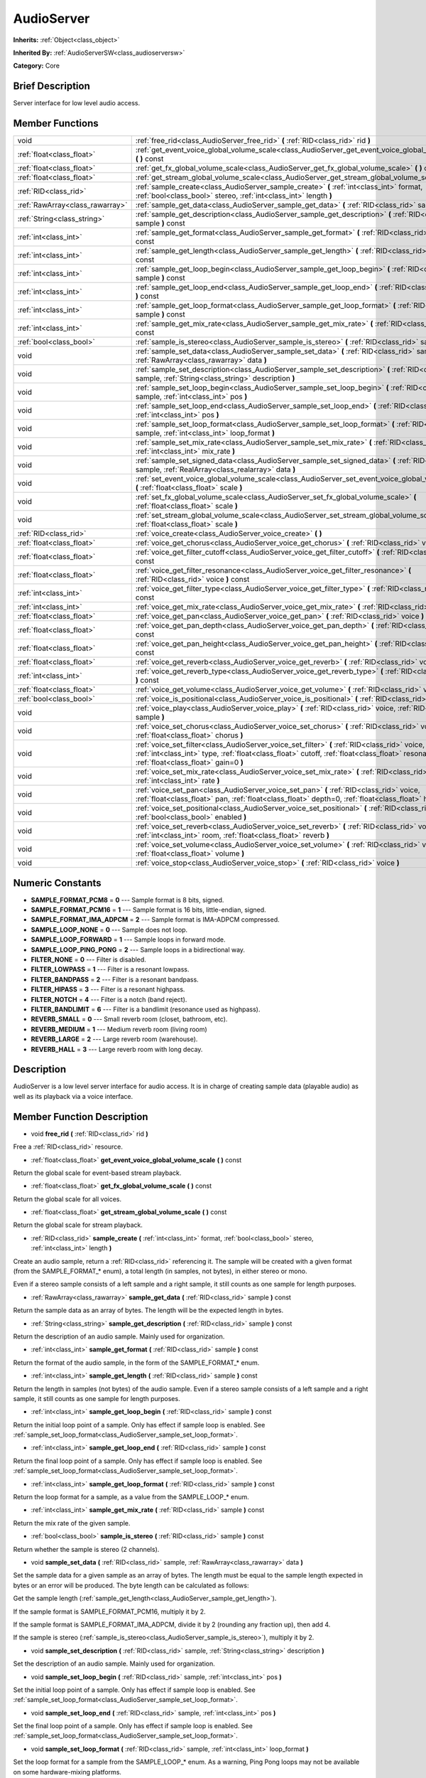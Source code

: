 .. Generated automatically by doc/tools/makerst.py in Godot's source tree.
.. DO NOT EDIT THIS FILE, but the doc/base/classes.xml source instead.

.. _class_AudioServer:

AudioServer
===========

**Inherits:** :ref:`Object<class_object>`

**Inherited By:** :ref:`AudioServerSW<class_audioserversw>`

**Category:** Core

Brief Description
-----------------

Server interface for low level audio access.

Member Functions
----------------

+----------------------------------+--------------------------------------------------------------------------------------------------------------------------------------------------------------------------------------------------------------------------------------------+
| void                             | :ref:`free_rid<class_AudioServer_free_rid>`  **(** :ref:`RID<class_rid>` rid  **)**                                                                                                                                                        |
+----------------------------------+--------------------------------------------------------------------------------------------------------------------------------------------------------------------------------------------------------------------------------------------+
| :ref:`float<class_float>`        | :ref:`get_event_voice_global_volume_scale<class_AudioServer_get_event_voice_global_volume_scale>`  **(** **)** const                                                                                                                       |
+----------------------------------+--------------------------------------------------------------------------------------------------------------------------------------------------------------------------------------------------------------------------------------------+
| :ref:`float<class_float>`        | :ref:`get_fx_global_volume_scale<class_AudioServer_get_fx_global_volume_scale>`  **(** **)** const                                                                                                                                         |
+----------------------------------+--------------------------------------------------------------------------------------------------------------------------------------------------------------------------------------------------------------------------------------------+
| :ref:`float<class_float>`        | :ref:`get_stream_global_volume_scale<class_AudioServer_get_stream_global_volume_scale>`  **(** **)** const                                                                                                                                 |
+----------------------------------+--------------------------------------------------------------------------------------------------------------------------------------------------------------------------------------------------------------------------------------------+
| :ref:`RID<class_rid>`            | :ref:`sample_create<class_AudioServer_sample_create>`  **(** :ref:`int<class_int>` format, :ref:`bool<class_bool>` stereo, :ref:`int<class_int>` length  **)**                                                                             |
+----------------------------------+--------------------------------------------------------------------------------------------------------------------------------------------------------------------------------------------------------------------------------------------+
| :ref:`RawArray<class_rawarray>`  | :ref:`sample_get_data<class_AudioServer_sample_get_data>`  **(** :ref:`RID<class_rid>` sample  **)** const                                                                                                                                 |
+----------------------------------+--------------------------------------------------------------------------------------------------------------------------------------------------------------------------------------------------------------------------------------------+
| :ref:`String<class_string>`      | :ref:`sample_get_description<class_AudioServer_sample_get_description>`  **(** :ref:`RID<class_rid>` sample  **)** const                                                                                                                   |
+----------------------------------+--------------------------------------------------------------------------------------------------------------------------------------------------------------------------------------------------------------------------------------------+
| :ref:`int<class_int>`            | :ref:`sample_get_format<class_AudioServer_sample_get_format>`  **(** :ref:`RID<class_rid>` sample  **)** const                                                                                                                             |
+----------------------------------+--------------------------------------------------------------------------------------------------------------------------------------------------------------------------------------------------------------------------------------------+
| :ref:`int<class_int>`            | :ref:`sample_get_length<class_AudioServer_sample_get_length>`  **(** :ref:`RID<class_rid>` sample  **)** const                                                                                                                             |
+----------------------------------+--------------------------------------------------------------------------------------------------------------------------------------------------------------------------------------------------------------------------------------------+
| :ref:`int<class_int>`            | :ref:`sample_get_loop_begin<class_AudioServer_sample_get_loop_begin>`  **(** :ref:`RID<class_rid>` sample  **)** const                                                                                                                     |
+----------------------------------+--------------------------------------------------------------------------------------------------------------------------------------------------------------------------------------------------------------------------------------------+
| :ref:`int<class_int>`            | :ref:`sample_get_loop_end<class_AudioServer_sample_get_loop_end>`  **(** :ref:`RID<class_rid>` sample  **)** const                                                                                                                         |
+----------------------------------+--------------------------------------------------------------------------------------------------------------------------------------------------------------------------------------------------------------------------------------------+
| :ref:`int<class_int>`            | :ref:`sample_get_loop_format<class_AudioServer_sample_get_loop_format>`  **(** :ref:`RID<class_rid>` sample  **)** const                                                                                                                   |
+----------------------------------+--------------------------------------------------------------------------------------------------------------------------------------------------------------------------------------------------------------------------------------------+
| :ref:`int<class_int>`            | :ref:`sample_get_mix_rate<class_AudioServer_sample_get_mix_rate>`  **(** :ref:`RID<class_rid>` sample  **)** const                                                                                                                         |
+----------------------------------+--------------------------------------------------------------------------------------------------------------------------------------------------------------------------------------------------------------------------------------------+
| :ref:`bool<class_bool>`          | :ref:`sample_is_stereo<class_AudioServer_sample_is_stereo>`  **(** :ref:`RID<class_rid>` sample  **)** const                                                                                                                               |
+----------------------------------+--------------------------------------------------------------------------------------------------------------------------------------------------------------------------------------------------------------------------------------------+
| void                             | :ref:`sample_set_data<class_AudioServer_sample_set_data>`  **(** :ref:`RID<class_rid>` sample, :ref:`RawArray<class_rawarray>` data  **)**                                                                                                 |
+----------------------------------+--------------------------------------------------------------------------------------------------------------------------------------------------------------------------------------------------------------------------------------------+
| void                             | :ref:`sample_set_description<class_AudioServer_sample_set_description>`  **(** :ref:`RID<class_rid>` sample, :ref:`String<class_string>` description  **)**                                                                                |
+----------------------------------+--------------------------------------------------------------------------------------------------------------------------------------------------------------------------------------------------------------------------------------------+
| void                             | :ref:`sample_set_loop_begin<class_AudioServer_sample_set_loop_begin>`  **(** :ref:`RID<class_rid>` sample, :ref:`int<class_int>` pos  **)**                                                                                                |
+----------------------------------+--------------------------------------------------------------------------------------------------------------------------------------------------------------------------------------------------------------------------------------------+
| void                             | :ref:`sample_set_loop_end<class_AudioServer_sample_set_loop_end>`  **(** :ref:`RID<class_rid>` sample, :ref:`int<class_int>` pos  **)**                                                                                                    |
+----------------------------------+--------------------------------------------------------------------------------------------------------------------------------------------------------------------------------------------------------------------------------------------+
| void                             | :ref:`sample_set_loop_format<class_AudioServer_sample_set_loop_format>`  **(** :ref:`RID<class_rid>` sample, :ref:`int<class_int>` loop_format  **)**                                                                                      |
+----------------------------------+--------------------------------------------------------------------------------------------------------------------------------------------------------------------------------------------------------------------------------------------+
| void                             | :ref:`sample_set_mix_rate<class_AudioServer_sample_set_mix_rate>`  **(** :ref:`RID<class_rid>` sample, :ref:`int<class_int>` mix_rate  **)**                                                                                               |
+----------------------------------+--------------------------------------------------------------------------------------------------------------------------------------------------------------------------------------------------------------------------------------------+
| void                             | :ref:`sample_set_signed_data<class_AudioServer_sample_set_signed_data>`  **(** :ref:`RID<class_rid>` sample, :ref:`RealArray<class_realarray>` data  **)**                                                                                 |
+----------------------------------+--------------------------------------------------------------------------------------------------------------------------------------------------------------------------------------------------------------------------------------------+
| void                             | :ref:`set_event_voice_global_volume_scale<class_AudioServer_set_event_voice_global_volume_scale>`  **(** :ref:`float<class_float>` scale  **)**                                                                                            |
+----------------------------------+--------------------------------------------------------------------------------------------------------------------------------------------------------------------------------------------------------------------------------------------+
| void                             | :ref:`set_fx_global_volume_scale<class_AudioServer_set_fx_global_volume_scale>`  **(** :ref:`float<class_float>` scale  **)**                                                                                                              |
+----------------------------------+--------------------------------------------------------------------------------------------------------------------------------------------------------------------------------------------------------------------------------------------+
| void                             | :ref:`set_stream_global_volume_scale<class_AudioServer_set_stream_global_volume_scale>`  **(** :ref:`float<class_float>` scale  **)**                                                                                                      |
+----------------------------------+--------------------------------------------------------------------------------------------------------------------------------------------------------------------------------------------------------------------------------------------+
| :ref:`RID<class_rid>`            | :ref:`voice_create<class_AudioServer_voice_create>`  **(** **)**                                                                                                                                                                           |
+----------------------------------+--------------------------------------------------------------------------------------------------------------------------------------------------------------------------------------------------------------------------------------------+
| :ref:`float<class_float>`        | :ref:`voice_get_chorus<class_AudioServer_voice_get_chorus>`  **(** :ref:`RID<class_rid>` voice  **)** const                                                                                                                                |
+----------------------------------+--------------------------------------------------------------------------------------------------------------------------------------------------------------------------------------------------------------------------------------------+
| :ref:`float<class_float>`        | :ref:`voice_get_filter_cutoff<class_AudioServer_voice_get_filter_cutoff>`  **(** :ref:`RID<class_rid>` voice  **)** const                                                                                                                  |
+----------------------------------+--------------------------------------------------------------------------------------------------------------------------------------------------------------------------------------------------------------------------------------------+
| :ref:`float<class_float>`        | :ref:`voice_get_filter_resonance<class_AudioServer_voice_get_filter_resonance>`  **(** :ref:`RID<class_rid>` voice  **)** const                                                                                                            |
+----------------------------------+--------------------------------------------------------------------------------------------------------------------------------------------------------------------------------------------------------------------------------------------+
| :ref:`int<class_int>`            | :ref:`voice_get_filter_type<class_AudioServer_voice_get_filter_type>`  **(** :ref:`RID<class_rid>` voice  **)** const                                                                                                                      |
+----------------------------------+--------------------------------------------------------------------------------------------------------------------------------------------------------------------------------------------------------------------------------------------+
| :ref:`int<class_int>`            | :ref:`voice_get_mix_rate<class_AudioServer_voice_get_mix_rate>`  **(** :ref:`RID<class_rid>` voice  **)** const                                                                                                                            |
+----------------------------------+--------------------------------------------------------------------------------------------------------------------------------------------------------------------------------------------------------------------------------------------+
| :ref:`float<class_float>`        | :ref:`voice_get_pan<class_AudioServer_voice_get_pan>`  **(** :ref:`RID<class_rid>` voice  **)** const                                                                                                                                      |
+----------------------------------+--------------------------------------------------------------------------------------------------------------------------------------------------------------------------------------------------------------------------------------------+
| :ref:`float<class_float>`        | :ref:`voice_get_pan_depth<class_AudioServer_voice_get_pan_depth>`  **(** :ref:`RID<class_rid>` voice  **)** const                                                                                                                          |
+----------------------------------+--------------------------------------------------------------------------------------------------------------------------------------------------------------------------------------------------------------------------------------------+
| :ref:`float<class_float>`        | :ref:`voice_get_pan_height<class_AudioServer_voice_get_pan_height>`  **(** :ref:`RID<class_rid>` voice  **)** const                                                                                                                        |
+----------------------------------+--------------------------------------------------------------------------------------------------------------------------------------------------------------------------------------------------------------------------------------------+
| :ref:`float<class_float>`        | :ref:`voice_get_reverb<class_AudioServer_voice_get_reverb>`  **(** :ref:`RID<class_rid>` voice  **)** const                                                                                                                                |
+----------------------------------+--------------------------------------------------------------------------------------------------------------------------------------------------------------------------------------------------------------------------------------------+
| :ref:`int<class_int>`            | :ref:`voice_get_reverb_type<class_AudioServer_voice_get_reverb_type>`  **(** :ref:`RID<class_rid>` voice  **)** const                                                                                                                      |
+----------------------------------+--------------------------------------------------------------------------------------------------------------------------------------------------------------------------------------------------------------------------------------------+
| :ref:`float<class_float>`        | :ref:`voice_get_volume<class_AudioServer_voice_get_volume>`  **(** :ref:`RID<class_rid>` voice  **)** const                                                                                                                                |
+----------------------------------+--------------------------------------------------------------------------------------------------------------------------------------------------------------------------------------------------------------------------------------------+
| :ref:`bool<class_bool>`          | :ref:`voice_is_positional<class_AudioServer_voice_is_positional>`  **(** :ref:`RID<class_rid>` voice  **)** const                                                                                                                          |
+----------------------------------+--------------------------------------------------------------------------------------------------------------------------------------------------------------------------------------------------------------------------------------------+
| void                             | :ref:`voice_play<class_AudioServer_voice_play>`  **(** :ref:`RID<class_rid>` voice, :ref:`RID<class_rid>` sample  **)**                                                                                                                    |
+----------------------------------+--------------------------------------------------------------------------------------------------------------------------------------------------------------------------------------------------------------------------------------------+
| void                             | :ref:`voice_set_chorus<class_AudioServer_voice_set_chorus>`  **(** :ref:`RID<class_rid>` voice, :ref:`float<class_float>` chorus  **)**                                                                                                    |
+----------------------------------+--------------------------------------------------------------------------------------------------------------------------------------------------------------------------------------------------------------------------------------------+
| void                             | :ref:`voice_set_filter<class_AudioServer_voice_set_filter>`  **(** :ref:`RID<class_rid>` voice, :ref:`int<class_int>` type, :ref:`float<class_float>` cutoff, :ref:`float<class_float>` resonance, :ref:`float<class_float>` gain=0  **)** |
+----------------------------------+--------------------------------------------------------------------------------------------------------------------------------------------------------------------------------------------------------------------------------------------+
| void                             | :ref:`voice_set_mix_rate<class_AudioServer_voice_set_mix_rate>`  **(** :ref:`RID<class_rid>` voice, :ref:`int<class_int>` rate  **)**                                                                                                      |
+----------------------------------+--------------------------------------------------------------------------------------------------------------------------------------------------------------------------------------------------------------------------------------------+
| void                             | :ref:`voice_set_pan<class_AudioServer_voice_set_pan>`  **(** :ref:`RID<class_rid>` voice, :ref:`float<class_float>` pan, :ref:`float<class_float>` depth=0, :ref:`float<class_float>` height=0  **)**                                      |
+----------------------------------+--------------------------------------------------------------------------------------------------------------------------------------------------------------------------------------------------------------------------------------------+
| void                             | :ref:`voice_set_positional<class_AudioServer_voice_set_positional>`  **(** :ref:`RID<class_rid>` voice, :ref:`bool<class_bool>` enabled  **)**                                                                                             |
+----------------------------------+--------------------------------------------------------------------------------------------------------------------------------------------------------------------------------------------------------------------------------------------+
| void                             | :ref:`voice_set_reverb<class_AudioServer_voice_set_reverb>`  **(** :ref:`RID<class_rid>` voice, :ref:`int<class_int>` room, :ref:`float<class_float>` reverb  **)**                                                                        |
+----------------------------------+--------------------------------------------------------------------------------------------------------------------------------------------------------------------------------------------------------------------------------------------+
| void                             | :ref:`voice_set_volume<class_AudioServer_voice_set_volume>`  **(** :ref:`RID<class_rid>` voice, :ref:`float<class_float>` volume  **)**                                                                                                    |
+----------------------------------+--------------------------------------------------------------------------------------------------------------------------------------------------------------------------------------------------------------------------------------------+
| void                             | :ref:`voice_stop<class_AudioServer_voice_stop>`  **(** :ref:`RID<class_rid>` voice  **)**                                                                                                                                                  |
+----------------------------------+--------------------------------------------------------------------------------------------------------------------------------------------------------------------------------------------------------------------------------------------+

Numeric Constants
-----------------

- **SAMPLE_FORMAT_PCM8** = **0** --- Sample format is 8 bits, signed.
- **SAMPLE_FORMAT_PCM16** = **1** --- Sample format is 16 bits, little-endian, signed.
- **SAMPLE_FORMAT_IMA_ADPCM** = **2** --- Sample format is IMA-ADPCM compressed.
- **SAMPLE_LOOP_NONE** = **0** --- Sample does not loop.
- **SAMPLE_LOOP_FORWARD** = **1** --- Sample loops in forward mode.
- **SAMPLE_LOOP_PING_PONG** = **2** --- Sample loops in a bidirectional way.
- **FILTER_NONE** = **0** --- Filter is disabled.
- **FILTER_LOWPASS** = **1** --- Filter is a resonant lowpass.
- **FILTER_BANDPASS** = **2** --- Filter is a resonant bandpass.
- **FILTER_HIPASS** = **3** --- Filter is a resonant highpass.
- **FILTER_NOTCH** = **4** --- Filter is a notch (band reject).
- **FILTER_BANDLIMIT** = **6** --- Filter is a bandlimit (resonance used as highpass).
- **REVERB_SMALL** = **0** --- Small reverb room (closet, bathroom, etc).
- **REVERB_MEDIUM** = **1** --- Medium reverb room (living room)
- **REVERB_LARGE** = **2** --- Large reverb room (warehouse).
- **REVERB_HALL** = **3** --- Large reverb room with long decay.

Description
-----------

AudioServer is a low level server interface for audio access. It is in charge of creating sample data (playable audio) as well as its playback via a voice interface.

Member Function Description
---------------------------

.. _class_AudioServer_free_rid:

- void  **free_rid**  **(** :ref:`RID<class_rid>` rid  **)**

Free a :ref:`RID<class_rid>` resource.

.. _class_AudioServer_get_event_voice_global_volume_scale:

- :ref:`float<class_float>`  **get_event_voice_global_volume_scale**  **(** **)** const

Return the global scale for event-based stream playback.

.. _class_AudioServer_get_fx_global_volume_scale:

- :ref:`float<class_float>`  **get_fx_global_volume_scale**  **(** **)** const

Return the global scale for all voices.

.. _class_AudioServer_get_stream_global_volume_scale:

- :ref:`float<class_float>`  **get_stream_global_volume_scale**  **(** **)** const

Return the global scale for stream playback.

.. _class_AudioServer_sample_create:

- :ref:`RID<class_rid>`  **sample_create**  **(** :ref:`int<class_int>` format, :ref:`bool<class_bool>` stereo, :ref:`int<class_int>` length  **)**

Create an audio sample, return a :ref:`RID<class_rid>` referencing it. The sample will be created with a given format (from the SAMPLE_FORMAT\_\* enum), a total length (in samples, not bytes), in either stereo or mono.

Even if a stereo sample consists of a left sample and a right sample, it still counts as one sample for length purposes.

.. _class_AudioServer_sample_get_data:

- :ref:`RawArray<class_rawarray>`  **sample_get_data**  **(** :ref:`RID<class_rid>` sample  **)** const

Return the sample data as an array of bytes. The length will be the expected length in bytes.

.. _class_AudioServer_sample_get_description:

- :ref:`String<class_string>`  **sample_get_description**  **(** :ref:`RID<class_rid>` sample  **)** const

Return the description of an audio sample. Mainly used for organization.

.. _class_AudioServer_sample_get_format:

- :ref:`int<class_int>`  **sample_get_format**  **(** :ref:`RID<class_rid>` sample  **)** const

Return the format of the audio sample, in the form of the SAMPLE_FORMAT\_\* enum.

.. _class_AudioServer_sample_get_length:

- :ref:`int<class_int>`  **sample_get_length**  **(** :ref:`RID<class_rid>` sample  **)** const

Return the length in samples (not bytes) of the audio sample. Even if a stereo sample consists of a left sample and a right sample, it still counts as one sample for length purposes.

.. _class_AudioServer_sample_get_loop_begin:

- :ref:`int<class_int>`  **sample_get_loop_begin**  **(** :ref:`RID<class_rid>` sample  **)** const

Return the initial loop point of a sample. Only has effect if sample loop is enabled. See :ref:`sample_set_loop_format<class_AudioServer_sample_set_loop_format>`.

.. _class_AudioServer_sample_get_loop_end:

- :ref:`int<class_int>`  **sample_get_loop_end**  **(** :ref:`RID<class_rid>` sample  **)** const

Return the final loop point of a sample. Only has effect if sample loop is enabled. See :ref:`sample_set_loop_format<class_AudioServer_sample_set_loop_format>`.

.. _class_AudioServer_sample_get_loop_format:

- :ref:`int<class_int>`  **sample_get_loop_format**  **(** :ref:`RID<class_rid>` sample  **)** const

Return the loop format for a sample, as a value from the SAMPLE_LOOP\_\* enum.

.. _class_AudioServer_sample_get_mix_rate:

- :ref:`int<class_int>`  **sample_get_mix_rate**  **(** :ref:`RID<class_rid>` sample  **)** const

Return the mix rate of the given sample.

.. _class_AudioServer_sample_is_stereo:

- :ref:`bool<class_bool>`  **sample_is_stereo**  **(** :ref:`RID<class_rid>` sample  **)** const

Return whether the sample is stereo (2 channels).

.. _class_AudioServer_sample_set_data:

- void  **sample_set_data**  **(** :ref:`RID<class_rid>` sample, :ref:`RawArray<class_rawarray>` data  **)**

Set the sample data for a given sample as an array of bytes. The length must be equal to the sample length expected in bytes or an error will be produced. The byte length can be calculated as follows:

Get the sample length (:ref:`sample_get_length<class_AudioServer_sample_get_length>`).

If the sample format is SAMPLE_FORMAT_PCM16, multiply it by 2.

If the sample format is SAMPLE_FORMAT_IMA_ADPCM, divide it by 2 (rounding any fraction up), then add 4.

If the sample is stereo (:ref:`sample_is_stereo<class_AudioServer_sample_is_stereo>`), multiply it by 2.

.. _class_AudioServer_sample_set_description:

- void  **sample_set_description**  **(** :ref:`RID<class_rid>` sample, :ref:`String<class_string>` description  **)**

Set the description of an audio sample. Mainly used for organization.

.. _class_AudioServer_sample_set_loop_begin:

- void  **sample_set_loop_begin**  **(** :ref:`RID<class_rid>` sample, :ref:`int<class_int>` pos  **)**

Set the initial loop point of a sample. Only has effect if sample loop is enabled. See :ref:`sample_set_loop_format<class_AudioServer_sample_set_loop_format>`.

.. _class_AudioServer_sample_set_loop_end:

- void  **sample_set_loop_end**  **(** :ref:`RID<class_rid>` sample, :ref:`int<class_int>` pos  **)**

Set the final loop point of a sample. Only has effect if sample loop is enabled. See :ref:`sample_set_loop_format<class_AudioServer_sample_set_loop_format>`.

.. _class_AudioServer_sample_set_loop_format:

- void  **sample_set_loop_format**  **(** :ref:`RID<class_rid>` sample, :ref:`int<class_int>` loop_format  **)**

Set the loop format for a sample from the SAMPLE_LOOP\_\* enum. As a warning, Ping Pong loops may not be available on some hardware-mixing platforms.

.. _class_AudioServer_sample_set_mix_rate:

- void  **sample_set_mix_rate**  **(** :ref:`RID<class_rid>` sample, :ref:`int<class_int>` mix_rate  **)**

Change the default mix rate of a given sample.

.. _class_AudioServer_sample_set_signed_data:

- void  **sample_set_signed_data**  **(** :ref:`RID<class_rid>` sample, :ref:`RealArray<class_realarray>` data  **)**

Set the sample data for a given sample as an array of floats. The length must be equal to the sample length or an error will be produced.

For this method, a stereo sample is made from two samples. Thus, in case of a stereo sample, the array length must be twice the length returned by :ref:`sample_get_length<class_AudioServer_sample_get_length>`.

Trying to alter a SAMPLE_FORMAT_IMA_ADPCM sample is not supported. It will throw an error to the console, but will not alter the sample data.

.. _class_AudioServer_set_event_voice_global_volume_scale:

- void  **set_event_voice_global_volume_scale**  **(** :ref:`float<class_float>` scale  **)**

Set global scale for event-based stream (:ref:`EventStream<class_eventstream>`) playback. Default is 1.0.

.. _class_AudioServer_set_fx_global_volume_scale:

- void  **set_fx_global_volume_scale**  **(** :ref:`float<class_float>` scale  **)**

Set global scale for all voices (not including streams). Default is 1.0.

.. _class_AudioServer_set_stream_global_volume_scale:

- void  **set_stream_global_volume_scale**  **(** :ref:`float<class_float>` scale  **)**

Set global scale for stream playback. Default is 1.0.

.. _class_AudioServer_voice_create:

- :ref:`RID<class_rid>`  **voice_create**  **(** **)**

Allocate a voice for playback. Voices are persistent. A voice can play a single sample at the same time. See :ref:`sample_create<class_AudioServer_sample_create>`.

.. _class_AudioServer_voice_get_chorus:

- :ref:`float<class_float>`  **voice_get_chorus**  **(** :ref:`RID<class_rid>` voice  **)** const

Return the current chorus send for a given voice (0 to 1).

.. _class_AudioServer_voice_get_filter_cutoff:

- :ref:`float<class_float>`  **voice_get_filter_cutoff**  **(** :ref:`RID<class_rid>` voice  **)** const

Return the current filter cutoff (in hz) for a given voice.

.. _class_AudioServer_voice_get_filter_resonance:

- :ref:`float<class_float>`  **voice_get_filter_resonance**  **(** :ref:`RID<class_rid>` voice  **)** const

Return the current filter resonance for a given voice.

.. _class_AudioServer_voice_get_filter_type:

- :ref:`int<class_int>`  **voice_get_filter_type**  **(** :ref:`RID<class_rid>` voice  **)** const

Return the current selected filter type for a given voice, from the FILTER\_\* enum.

.. _class_AudioServer_voice_get_mix_rate:

- :ref:`int<class_int>`  **voice_get_mix_rate**  **(** :ref:`RID<class_rid>` voice  **)** const

Return the current mix rate for a given voice.

.. _class_AudioServer_voice_get_pan:

- :ref:`float<class_float>`  **voice_get_pan**  **(** :ref:`RID<class_rid>` voice  **)** const

Return the current pan for a given voice (-1 to +1 range).

.. _class_AudioServer_voice_get_pan_depth:

- :ref:`float<class_float>`  **voice_get_pan_depth**  **(** :ref:`RID<class_rid>` voice  **)** const

Return the current pan depth for a given voice (-1 to +1 range).

.. _class_AudioServer_voice_get_pan_height:

- :ref:`float<class_float>`  **voice_get_pan_height**  **(** :ref:`RID<class_rid>` voice  **)** const

Return the current pan height for a given voice (-1 to +1 range).

.. _class_AudioServer_voice_get_reverb:

- :ref:`float<class_float>`  **voice_get_reverb**  **(** :ref:`RID<class_rid>` voice  **)** const

Return the current reverb send for a given voice (0 to 1).

.. _class_AudioServer_voice_get_reverb_type:

- :ref:`int<class_int>`  **voice_get_reverb_type**  **(** :ref:`RID<class_rid>` voice  **)** const

Return the current reverb type for a given voice from the REVERB\_\* enum.

.. _class_AudioServer_voice_get_volume:

- :ref:`float<class_float>`  **voice_get_volume**  **(** :ref:`RID<class_rid>` voice  **)** const

Return the current volume for a given voice.

.. _class_AudioServer_voice_is_positional:

- :ref:`bool<class_bool>`  **voice_is_positional**  **(** :ref:`RID<class_rid>` voice  **)** const

Return whether the current voice is positional. See :ref:`voice_set_positional<class_AudioServer_voice_set_positional>`.

.. _class_AudioServer_voice_play:

- void  **voice_play**  **(** :ref:`RID<class_rid>` voice, :ref:`RID<class_rid>` sample  **)**

Start playback of a given voice using a given sample. If the voice was already playing it will be restarted.

.. _class_AudioServer_voice_set_chorus:

- void  **voice_set_chorus**  **(** :ref:`RID<class_rid>` voice, :ref:`float<class_float>` chorus  **)**

Set chorus send post processing for the voice (from 0 to 1).

.. _class_AudioServer_voice_set_filter:

- void  **voice_set_filter**  **(** :ref:`RID<class_rid>` voice, :ref:`int<class_int>` type, :ref:`float<class_float>` cutoff, :ref:`float<class_float>` resonance, :ref:`float<class_float>` gain=0  **)**

Set a resonant filter post processing for the voice. Filter type is a value from the FILTER\_\* enum.

.. _class_AudioServer_voice_set_mix_rate:

- void  **voice_set_mix_rate**  **(** :ref:`RID<class_rid>` voice, :ref:`int<class_int>` rate  **)**

Set a different playback mix rate for the given voice.

.. _class_AudioServer_voice_set_pan:

- void  **voice_set_pan**  **(** :ref:`RID<class_rid>` voice, :ref:`float<class_float>` pan, :ref:`float<class_float>` depth=0, :ref:`float<class_float>` height=0  **)**

Change the pan of a currently playing voice and, optionally, the depth and height for a positional/3D sound. Panning values are expressed within the -1 to +1 range.

.. _class_AudioServer_voice_set_positional:

- void  **voice_set_positional**  **(** :ref:`RID<class_rid>` voice, :ref:`bool<class_bool>` enabled  **)**

Set whether a given voice is positional. This is only interpreted as a hint and used for backends that may support binaural encoding.

.. _class_AudioServer_voice_set_reverb:

- void  **voice_set_reverb**  **(** :ref:`RID<class_rid>` voice, :ref:`int<class_int>` room, :ref:`float<class_float>` reverb  **)**

Set the reverb send post processing for the voice (from 0 to 1) and the reverb type, from the REVERB\_\* enum.

.. _class_AudioServer_voice_set_volume:

- void  **voice_set_volume**  **(** :ref:`RID<class_rid>` voice, :ref:`float<class_float>` volume  **)**

Change the volume of a currently playing voice. Volume is expressed as linear gain where 0.0 is mute and 1.0 is default.

.. _class_AudioServer_voice_stop:

- void  **voice_stop**  **(** :ref:`RID<class_rid>` voice  **)**

Stop a given voice.


